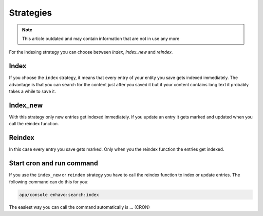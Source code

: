 Strategies
==========

.. note::

  This article outdated and may contain information that are not in use any more

For the indexing strategy you can choose between `index`, `index_new` and `reindex`.

Index
-----
If you choose the ``index`` strategy, it means that every entry of your entity you save gets indexed immediately.
The advantage is that you can search for the content just after you saved it but if your content contains long text it probably takes a while to save it.

Index_new
---------
With this strategy only new entries get indexed immediately. If you update an entry it gets marked and updated when you call the reindex function.

Reindex
-------

In this case every entry you save gets marked. Only when you the reindex function the entries get indexed.

Start cron and run command
--------------------------

If you use the ``index_new`` or ``reindex`` strategy you have to call the reindex function to index or update entries. The following command can do this for you:

.. code-block:: bash

    app/console enhavo:search:index

The easiest way you can call the command automatically is ... (CRON)
